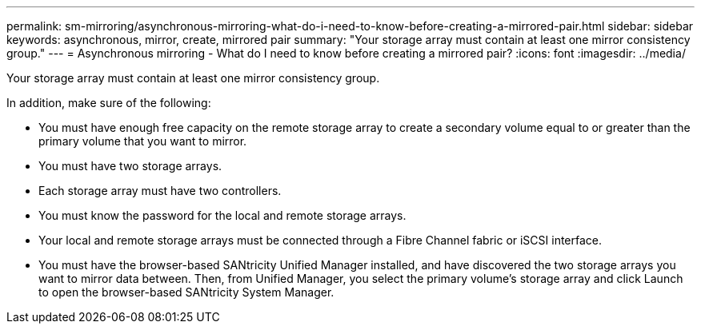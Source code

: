 ---
permalink: sm-mirroring/asynchronous-mirroring-what-do-i-need-to-know-before-creating-a-mirrored-pair.html
sidebar: sidebar
keywords: asynchronous, mirror, create, mirrored pair
summary: "Your storage array must contain at least one mirror consistency group."
---
= Asynchronous mirroring - What do I need to know before creating a mirrored pair?
:icons: font
:imagesdir: ../media/

[.lead]
Your storage array must contain at least one mirror consistency group.

In addition, make sure of the following:

* You must have enough free capacity on the remote storage array to create a secondary volume equal to or greater than the primary volume that you want to mirror.
* You must have two storage arrays.
* Each storage array must have two controllers.
* You must know the password for the local and remote storage arrays.
* Your local and remote storage arrays must be connected through a Fibre Channel fabric or iSCSI interface.
* You must have the browser-based SANtricity Unified Manager installed, and have discovered the two storage arrays you want to mirror data between. Then, from Unified Manager, you select the primary volume's storage array and click Launch to open the browser-based SANtricity System Manager.
